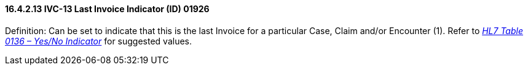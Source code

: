 ==== 16.4.2.13 IVC-13 Last Invoice Indicator (ID) 01926

Definition: Can be set to indicate that this is the last Invoice for a particular Case, Claim and/or Encounter (1). Refer to file:///E:\V2\v2.9%20final%20Nov%20from%20Frank\V29_CH02C_Tables.docx#HL70136[_HL7 Table 0136 – Yes/No Indicator_] for suggested values.

